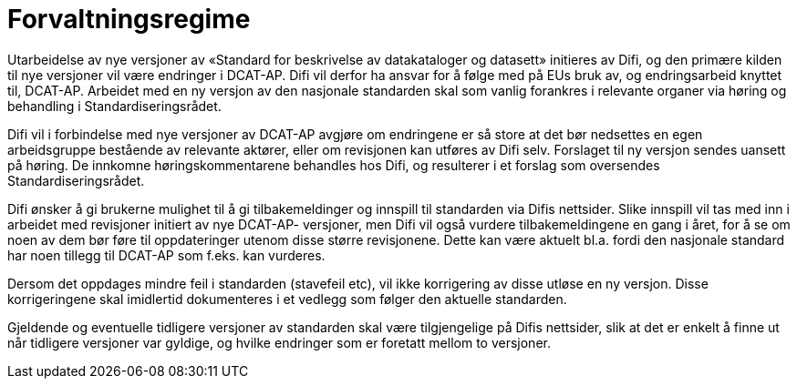 = Forvaltningsregime

Utarbeidelse av nye versjoner av «Standard for beskrivelse av
datakataloger og datasett» initieres av Difi, og den primære kilden til
nye versjoner vil være endringer i DCAT-AP. Difi vil derfor ha ansvar
for å følge med på EUs bruk av, og endringsarbeid knyttet til, DCAT-AP.
Arbeidet med en ny versjon av den nasjonale standarden skal som vanlig
forankres i relevante organer via høring og behandling i
Standardiseringsrådet.

Difi vil i forbindelse med nye versjoner av DCAT-AP avgjøre om
endringene er så store at det bør nedsettes en egen arbeidsgruppe
bestående av relevante aktører, eller om revisjonen kan utføres av Difi
selv. Forslaget til ny versjon sendes uansett på høring. De innkomne
høringskommentarene behandles hos Difi, og resulterer i et forslag som
oversendes Standardiseringsrådet.

Difi ønsker å gi brukerne mulighet til å gi tilbakemeldinger og innspill
til standarden via Difis nettsider. Slike innspill vil tas med inn i
arbeidet med revisjoner initiert av nye DCAT-AP- versjoner, men Difi vil
også vurdere tilbakemeldingene en gang i året, for å se om noen av dem
bør føre til oppdateringer utenom disse større revisjonene. Dette kan
være aktuelt bl.a. fordi den nasjonale standard har noen tillegg til
DCAT-AP som f.eks. kan vurderes.

Dersom det oppdages mindre feil i standarden (stavefeil etc), vil ikke
korrigering av disse utløse en ny versjon. Disse korrigeringene skal
imidlertid dokumenteres i et vedlegg som følger den aktuelle standarden.

Gjeldende og eventuelle tidligere versjoner av standarden skal være
tilgjengelige på Difis nettsider, slik at det er enkelt å finne ut når
tidligere versjoner var gyldige, og hvilke endringer som er foretatt
mellom to versjoner.
